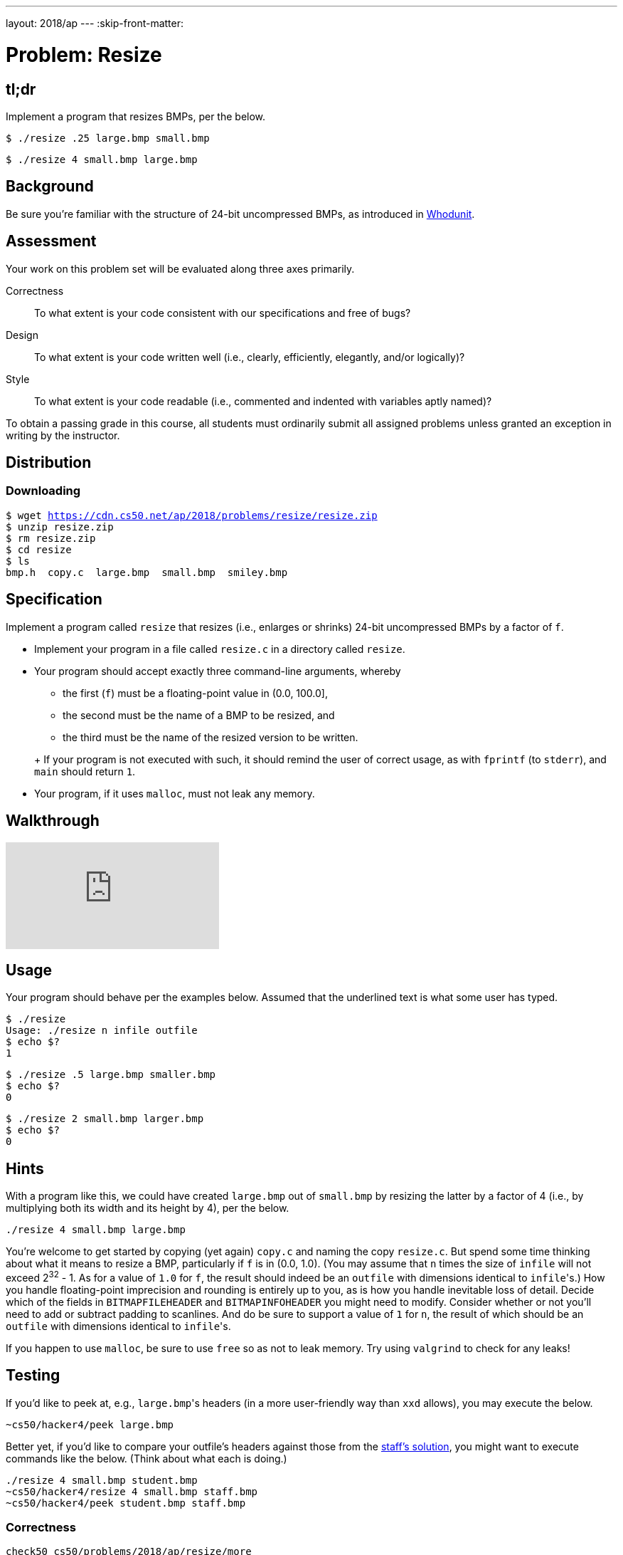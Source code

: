 ---
layout: 2018/ap
---
:skip-front-matter:

= Problem: Resize

== tl;dr

Implement a program that resizes BMPs, per the below.

[source,subs=quotes]
----
$ [underline]#./resize .25 large.bmp small.bmp#
----

[source,subs=quotes]
----
$ [underline]#./resize 4 small.bmp large.bmp#
----

== Background

Be sure you're familiar with the structure of 24-bit uncompressed BMPs, as introduced in link:../../whodunit/whodunit[Whodunit].

== Assessment

Your work on this problem set will be evaluated along three axes primarily.

Correctness::
  To what extent is your code consistent with our specifications and free of bugs?

Design::
  To what extent is your code written well (i.e., clearly, efficiently, elegantly, and/or logically)?

Style::
  To what extent is your code readable (i.e., commented and indented with variables aptly named)?

To obtain a passing grade in this course, all students must ordinarily submit all assigned problems unless granted an exception in writing by the instructor.

== Distribution

=== Downloading

[source,subs="macros"]
----
$ wget https://cdn.cs50.net/ap/2018/problems/resize/resize.zip
$ unzip resize.zip
$ rm resize.zip
$ cd resize
$ ls
bmp.h  copy.c  large.bmp  small.bmp  smiley.bmp
----

== Specification

Implement a program called `resize` that resizes (i.e., enlarges or shrinks) 24-bit uncompressed BMPs by a factor of `f`.

* Implement your program in a file called `resize.c` in a directory called `resize`.
* Your program should accept exactly three command-line arguments, whereby
+
--
** the first (`f`) must be a floating-point value in (0.0, 100.0],
** the second must be the name of a BMP to be resized, and
** the third must be the name of the resized version to be written.
--
+ If your program is not executed with such, it should remind the user of correct usage, as with `fprintf` (to `stderr`), and `main` should return `1`.
* Your program, if it uses `malloc`, must not leak any memory.

== Walkthrough

video::iv9cw-PTSnA[youtube]

== Usage

Your program should behave per the examples below. Assumed that the underlined text is what some user has typed.

[source,subs=quotes]
----
$ [underline]#./resize#
Usage: ./resize n infile outfile
$ [underline]#echo $?#
1
----

[source,subs=quotes]
----
$ [underline]#./resize .5 large.bmp smaller.bmp#
$ [underline]#echo $?#
0
----

[source,subs=quotes]
----
$ [underline]#./resize 2 small.bmp larger.bmp#
$ [underline]#echo $?#
0
----

== Hints

With a program like this, we could have created `large.bmp` out of `small.bmp` by resizing the latter by a factor of 4 (i.e., by multiplying both its width and its height by 4), per the below.

[source]
----
./resize 4 small.bmp large.bmp
----

You're welcome to get started by copying (yet again) `copy.c` and naming the copy `resize.c`. But spend some time thinking about what it means to resize a BMP, particularly if `f` is in (0.0, 1.0). (You may assume that `n` times the size of `infile` will not exceed 2^32^ - 1. As for a value of `1.0` for `f`, the result should indeed be an `outfile` with dimensions identical to ``infile``'s.) How you handle  floating-point imprecision and rounding is entirely up to you, as is how you handle inevitable loss of detail. Decide which of the fields in `BITMAPFILEHEADER` and `BITMAPINFOHEADER` you might need to modify. Consider whether or not you'll need to add or subtract padding to scanlines. And do be sure to support a value of `1` for `n`, the result of which should be an `outfile` with dimensions identical to ``infile``'s.

If you happen to use `malloc`, be sure to use `free` so as not to leak memory. Try using `valgrind` to check for any leaks!

== Testing

If you'd like to peek at, e.g., ``large.bmp``'s headers (in a more user-friendly way than `xxd` allows), you may execute the below.

[source]
----
~cs50/hacker4/peek large.bmp
----

Better yet, if you'd like to compare your outfile's headers against those from the <<staffs-solution,staff's solution>>, you might want to execute commands like the below. (Think about what each is doing.)

[source]
----
./resize 4 small.bmp student.bmp
~cs50/hacker4/resize 4 small.bmp staff.bmp
~cs50/hacker4/peek student.bmp staff.bmp
----

=== Correctness

[source]
----
check50 cs50/problems/2018/ap/resize/more
----

=== Style

[source]
----
style50 resize.c
----

== Staff's Solution

[source]
----
~cs50/unit4/resize/more
----

== How to Submit

=== Step 1 of 3

Update your IDE:

[source]
----
update50
----

=== Step 2 of 3

Ensure you have all of the files below:

* resize.c
* Makefile

Be sure that each of your files are in `~/workspace/unit4/resize`, as with:

[source]
----
cd ~/workspace/unit4/resize
ls
----

If any file is not in `~/workspace/unit4/resize`, move it into that directory, as via `mv` (or via CS50 IDE's lefthand file browser).

=== Step 3 of 3

Submit `resize`:

[source]
----
cd ~/workspace/unit4/resize/
submit50 cs50/2018/ap/resize/more
----

inputting your GitHub username and GitHub password as prompted.

If you run into any trouble, email sysadmins@cs50.harvard.edu!

You may resubmit any problem as many times as you'd like.
 
Your submission should be graded for correctness within 2 minutes, at which point your score will appear at https://cs50.me/[cs50.me]!

This was Resize.